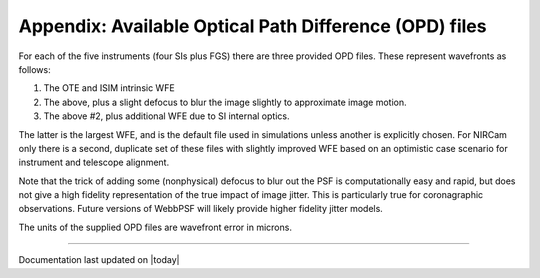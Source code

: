 .. JWST-PSFs documentation master file, created by
   sphinx-quickstart on Mon Nov 29 15:57:01 2010.
   You can adapt this file completely to your liking, but it should at least
   contain the root `toctree` directive.



Appendix: Available Optical Path Difference (OPD) files
================================================================


For each of the five instruments (four SIs plus FGS) there are three provided OPD files. These represent wavefronts as follows:

1. The OTE and ISIM intrinsic WFE
2. The above, plus a slight defocus to blur the image slightly to approximate image motion. 
3. The above #2, plus additional WFE due to SI internal optics. 

The latter is the largest WFE, and is the default file used in simulations unless another is explicitly chosen. For NIRCam only there is a second, duplicate 
set of these files with slightly improved WFE based on an optimistic case scenario for instrument and telescope alignment. 

Note that the trick of adding some (nonphysical) defocus to blur out the PSF is computationally easy and rapid, but does not give a high fidelity
representation of the true impact of image jitter. This is particularly true for coronagraphic observations. Future versions of WebbPSF will likely 
provide higher fidelity jitter models.

The units of the supplied OPD files are wavefront error in microns.


.. table:: Rev V OPDs

    =========================       ======= =============================================================================================
                         File       RMS WFE                                                                                      Contents
    =========================       ======= =============================================================================================
        OPD_RevV_fgs_150.fits         150.0             OPD for OTE+ISIM with all reserves and stability; NO image motion
        OPD_RevV_fgs_163.fits         163.0 Observatory OPD for OTE+ISIM with all reserves and stability, and image motion as defocus
        OPD_RevV_fgs_186.fits         186.0 Observatory OPD for OTE+ISIM+SI with all reserves and stability, and image motion as defocus
       OPD_RevV_miri_204.fits         204.0             OPD for OTE+ISIM with all reserves and stability; NO image motion
       OPD_RevV_miri_220.fits         220.0 Observatory OPD for OTE+ISIM with all reserves and stability, and image motion as defocus
       OPD_RevV_miri_421.fits         421.0 Observatory OPD for OTE+ISIM+SI with all reserves and stability, and image motion as defocus
     OPD_RevV_nircam_115.fits         115.0             OPD for OTE+ISIM with all reserves and stability; NO image motion
     OPD_RevV_nircam_123.fits         123.0             OPD for OTE+ISIM with all reserves and stability; NO image motion
     OPD_RevV_nircam_132.fits         132.0 Observatory OPD for OTE+ISIM with all reserves and stability, and image motion as defocus
     OPD_RevV_nircam_136.fits         136.0 Observatory OPD for OTE+ISIM with all reserves and stability, and image motion as defocus
     OPD_RevV_nircam_150.fits         150.0 Observatory OPD for OTE+ISIM+SI with all reserves and stability, and image motion as defocus
     OPD_RevV_nircam_155.fits         155.0 Observatory OPD for OTE+ISIM+SI with all reserves and stability, and image motion as defocus
    OPD_RevV_nirspec_125.fits         125.0             OPD for OTE+ISIM with all reserves and stability; NO image motion
    OPD_RevV_nirspec_145.fits         145.0 Observatory OPD for OTE+ISIM with all reserves and stability, and image motion as defocus
    OPD_RevV_nirspec_238.fits         238.0 Observatory OPD for OTE+ISIM+SI with all reserves and stability, and image motion as defocus
     OPD_RevV_niriss_144.fits         144.0             OPD for OTE+ISIM with all reserves and stability; NO image motion
     OPD_RevV_niriss_162.fits         162.0 Observatory OPD for OTE+ISIM with all reserves and stability, and image motion as defocus
     OPD_RevV_niriss_180.fits         180.0 Observatory OPD for OTE+ISIM+SI with all reserves and stability, and image motion as defocus
    =========================       ======= =============================================================================================

    =========================  ==========     =======  ========================  ==========================  =======
                         File  Instrument     RMS WFE  Includes OTE + ISIM OPD?  Image motion (as defocus)?  SI OPD?
    =========================  ==========     =======  ========================  ==========================  =======
        OPD_RevV_fgs_150.fits  FGS              150.0  Yes                       No                          No
        OPD_RevV_fgs_163.fits  FGS              163.0  Yes                       Yes                         No
        OPD_RevV_fgs_186.fits  FGS              186.0  Yes                       Yes                         Yes
       OPD_RevV_miri_204.fits  MIRI             204.0  Yes                       No                          No
       OPD_RevV_miri_220.fits  MIRI             220.0  Yes                       Yes                         No
       OPD_RevV_miri_421.fits  MIRI             421.0  Yes                       Yes                         Yes
     OPD_RevV_nircam_115.fits  NIRCam           115.0  Yes, optimistic case      No                          No
     OPD_RevV_nircam_123.fits  NIRCam           123.0  Yes                       No                          No
     OPD_RevV_nircam_132.fits  NIRCam           132.0  Yes, optimistic case      Yes                         No
     OPD_RevV_nircam_136.fits  NIRCam           136.0  Yes                       Yes                         No
     OPD_RevV_nircam_150.fits  NIRCam           150.0  Yes, optimistic case      Yes                         Yes
     OPD_RevV_nircam_155.fits  NIRCam           155.0  Yes                       Yes                         Yes
    OPD_RevV_nirspec_125.fits  NIRSpec          125.0  Yes                       No                          No
    OPD_RevV_nirspec_145.fits  NIRSpec          145.0  Yes                       Yes                         No
    OPD_RevV_nirspec_238.fits  NIRSpec          238.0  Yes                       Yes                         Yes
     OPD_RevV_niriss_144.fits  NIRISS           144.0  Yes                       No                          No
     OPD_RevV_niriss_162.fits  NIRISS           162.0  Yes                       Yes                         No
     OPD_RevV_niriss_180.fits  NIRISS           180.0  Yes                       Yes                         Yes
    =========================  ==========     =======  ========================  ==========================  ======





--------------

Documentation last updated on |today|

